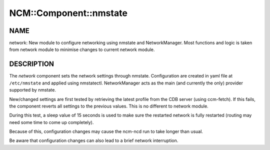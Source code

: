 
#########################
NCM\::Component\::nmstate
#########################


****
NAME
****


network: New module to configure networking using nmstate and NetworkManager.
Most functions and logic is taken from network module to minimise changes to current network module.


***********
DESCRIPTION
***********


The \ *network*\  component sets the network settings through nmstate.
Configuration are created in yaml file at ``/etc/nmstate`` and applied using nmstatectl.
NetworkManager acts as the main (and currently the only) provider supported by nmstate.

New/changed settings are first tested by retrieving the latest profile from the
CDB server (using ccm-fetch).
If this fails, the component reverts all settings to the previous values. This is no different to network module.

During this test, a sleep value of 15 seconds is used to make sure the restarted network
is fully restarted (routing may need some time to come up completely).

Because of this, configuration changes may cause the ncm-ncd run to take longer than usual.

Be aware that configuration changes can also lead to a brief network interruption.

